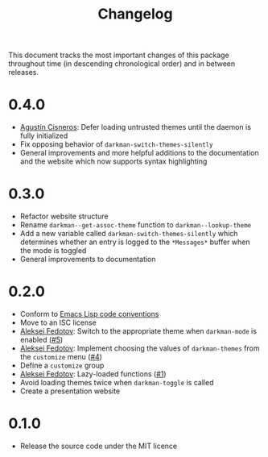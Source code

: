 #+title: Changelog
#+link:  pull https://github.com/grtcdr/darkman.el/pull/%s
#+link:  user https://github.com/%s

This document tracks the most important changes of this package
throughout time (in descending chronological order) and in between
releases.

* 0.4.0

+ [[user:aerz][Agustín Cisneros]]: Defer loading untrusted themes until the daemon is
  fully initialized
+ Fix opposing behavior of =darkman-switch-themes-silently=
+ General improvements and more helpful additions to the documentation
  and the website which now supports syntax highlighting

* 0.3.0

+ Refactor website structure
+ Rename =darkman--get-assoc-theme= function to =darkman--lookup-theme=
+ Add a new variable called =darkman-switch-themes-silently= which
  determines whether an entry is logged to the =*Messages*= buffer
  when the mode is toggled
+ General improvements to documentation

* 0.2.0

+ Conform to [[info:elisp#Coding Conventions][Emacs Lisp code conventions]]
+ Move to an ISC license
+ [[user:lexa][Aleksei Fedotov]]: Switch to the appropriate theme when =darkman-mode=
  is enabled ([[pull:5][#5]])
+ [[user:lexa][Aleksei Fedotov]]: Implement choosing the values of =darkman-themes=
  from the =customize= menu ([[pull:4][#4]])
+ Define a =customize= group
+ [[user:lexa][Aleksei Fedotov]]: Lazy-loaded functions ([[pull:1][#1]])
+ Avoid loading themes twice when =darkman-toggle= is called
+ Create a presentation website

* 0.1.0

+ Release the source code under the MIT licence
